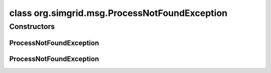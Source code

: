 class org.simgrid.msg.ProcessNotFoundException
==============================================

.. java:package:: org.simgrid.msg
   :noindex:

.. java:type:: public class ProcessNotFoundException extends MsgException

   Exception raised when looking for a non-existing process.

Constructors
------------
ProcessNotFoundException
^^^^^^^^^^^^^^^^^^^^^^^^

.. java:constructor:: public ProcessNotFoundException()
   :outertype: ProcessNotFoundException

   Constructs an \ ``ProcessNotFoundException``\  without a detail message.

ProcessNotFoundException
^^^^^^^^^^^^^^^^^^^^^^^^

.. java:constructor:: public ProcessNotFoundException(String s)
   :outertype: ProcessNotFoundException

   Constructs an \ ``ProcessNotFoundException``\  with a detail message.

